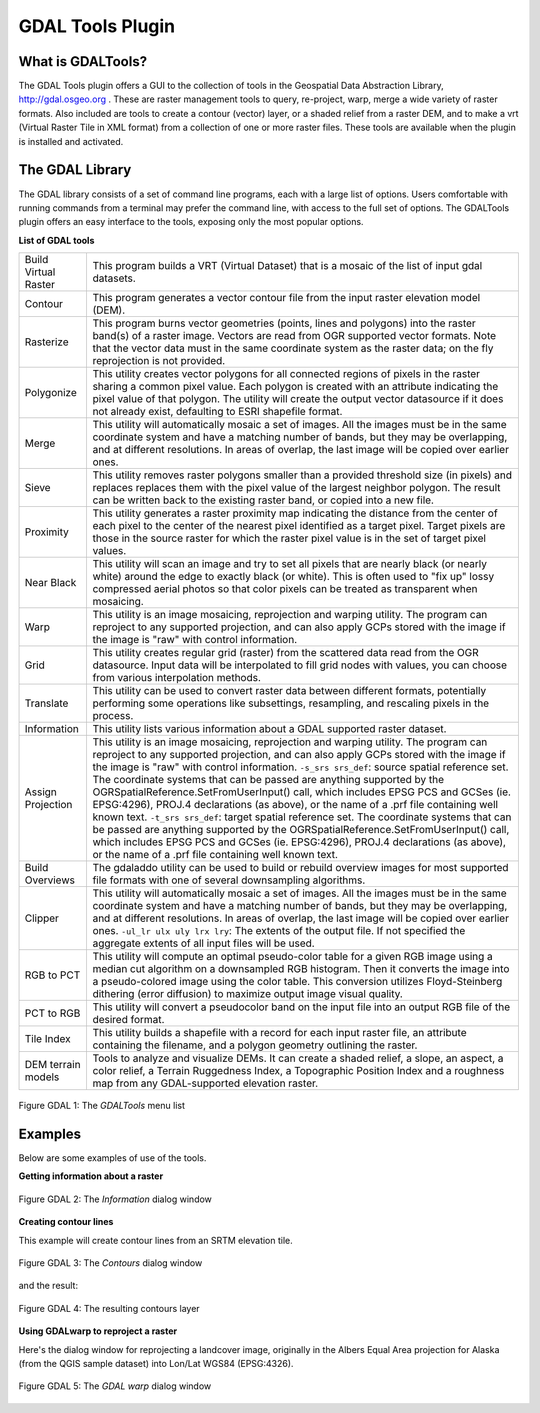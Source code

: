 
.. _`label_plugingdaltools`:

GDAL Tools Plugin
=================


.. _`whatsgdal`:

What is GDALTools?
------------------


The GDAL Tools plugin offers a GUI to the collection of tools in the Geospatial 
Data Abstraction Library, http://gdal.osgeo.org . These are raster management 
tools to query, re-project, warp, merge a wide variety of raster formats. Also 
included are tools to create a contour (vector) layer, or a shaded relief from 
a raster DEM, and to make a vrt (Virtual Raster Tile in XML format) from a 
collection of one or more raster files. These tools are available when the 
plugin is installed and activated.

.. _`gdal_lib`:

The GDAL Library
----------------


The GDAL library consists of a set of command line programs, each with a large 
list of options. Users comfortable with running commands from a terminal may 
prefer the command line, with access to the full set of options. The GDALTools 
plugin offers an easy interface to the tools, exposing only the most popular 
options. 

**List of GDAL tools**

+----------------------+-------------------------------------------------------+
| Build Virtual Raster | This program builds a VRT (Virtual Dataset) that is a |
|                      | mosaic of the list of input gdal datasets.            |
+----------------------+-------------------------------------------------------+
| Contour              | This program generates a vector contour file from the |
|                      | input raster elevation model (DEM).                   |
+----------------------+-------------------------------------------------------+
| Rasterize            | This program burns vector geometries (points, lines   |
|                      | and polygons) into the raster band(s) of a raster     |
|                      | image. Vectors are read from OGR supported vector     |
|                      | formats. Note that the vector data must in the same   |
|                      | coordinate system as the raster data; on the fly      |
|                      | reprojection is not provided.                         |
+----------------------+-------------------------------------------------------+
| Polygonize           | This utility creates vector polygons for all connected|
|                      | regions of pixels in the raster sharing a common pixel|
|                      | value. Each polygon is created with an attribute      |
|                      | indicating the pixel value of that polygon.  The      |
|                      | utility will create the output vector datasource if it|
|                      | does not already exist, defaulting to ESRI shapefile  |
|                      | format.                                               |
+----------------------+-------------------------------------------------------+
| Merge                | This utility will automatically mosaic a set of       |
|                      | images. All the images must be in the same coordinate |
|                      | system and have a matching number of bands, but they  |
|                      | may be overlapping, and at different resolutions. In  |
|                      | areas of overlap, the last image will be copied over  |
|                      | earlier ones.                                         |
+----------------------+-------------------------------------------------------+
| Sieve                | This utility removes raster polygons smaller than a   |
|                      | provided threshold size (in pixels) and replaces      |
|                      | replaces them with the pixel value of the largest     |
|                      | neighbor polygon. The result can be written back to   |
|                      | the existing raster band, or copied into a new file.  |
+----------------------+-------------------------------------------------------+
| Proximity            | This utility generates a raster proximity map         |
|                      | indicating the distance from the center of each pixel |
|                      | to the center of the nearest pixel identified as a    |
|                      | target pixel. Target pixels are those in the source   |
|                      | raster for which the raster pixel value is in the set |
|                      | of target pixel values.                               |
+----------------------+-------------------------------------------------------+
| Near Black           | This utility will scan an image and try to set all    |
|                      | pixels that are nearly black (or nearly white) around |
|                      | the edge to exactly black (or white). This is often   |
|                      | used to "fix up" lossy compressed aerial photos so    |
|                      | that color pixels can be treated as transparent when  |
|                      | mosaicing.                                            |
+----------------------+-------------------------------------------------------+
| Warp                 | This utility is an image mosaicing,                   |
|                      | reprojection and warping utility. The program can     |
|                      | reproject to any supported projection, and can also   |
|                      | apply GCPs stored with the image if the image is "raw"|
|                      | with control information.                             |
+----------------------+-------------------------------------------------------+
| Grid                 | This utility creates regular grid (raster) from the   |
|                      | scattered data read from the OGR datasource. Input    |
|                      | data will be interpolated to fill grid nodes with     |
|                      | values, you can choose from various interpolation     |
|                      | methods.                                              |
+----------------------+-------------------------------------------------------+
| Translate            | This utility can be used to convert raster data       |
|                      | between different formats, potentially performing some|
|                      | operations like subsettings, resampling, and rescaling|
|                      | pixels in the process.                                |
+----------------------+-------------------------------------------------------+
| Information          | This utility lists various information about a        |
|                      | GDAL supported raster dataset.                        |
+----------------------+-------------------------------------------------------+
| Assign Projection    | This utility is an image mosaicing, reprojection and  |
|                      | warping utility. The program can reproject to any     |
|                      | supported projection, and can also apply GCPs stored  |
|                      | with the image if the image is "raw" with control     |
|                      | information.  ``-s_srs srs_def``: source spatial      |
|                      | reference set. The coordinate systems that can be     |
|                      | passed are anything supported by the                  |
|                      | OGRSpatialReference.SetFromUserInput() call, which    |
|                      | includes EPSG PCS and GCSes (ie. EPSG:4296), PROJ.4   |
|                      | declarations (as above), or the name of a .prf file   |
|                      | containing well known text.  ``-t_srs srs_def``:      |
|                      | target spatial reference set. The coordinate systems  |
|                      | that can be passed are anything supported by the      |
|                      | OGRSpatialReference.SetFromUserInput() call, which    |
|                      | includes EPSG PCS and GCSes (ie. EPSG:4296), PROJ.4   |
|                      | declarations (as above), or the name of a .prf file   |
|                      | containing well known text.                           |
+----------------------+-------------------------------------------------------+
| Build Overviews      | The gdaladdo utility can be used to build or rebuild  |
|                      | overview images for most supported file formats with  |
|                      | one of several downsampling algorithms.               |
+----------------------+-------------------------------------------------------+
| Clipper              | This utility will automatically mosaic a set of       |
|                      | images. All the images must be in the same coordinate |
|                      | system and have a matching number of bands, but they  |
|                      | may be overlapping, and at different resolutions. In  |
|                      | areas of overlap, the last image will be copied over  |
|                      | earlier ones.  ``-ul_lr ulx uly lrx lry``: The extents|
|                      | of the output file. If not specified the aggregate    |
|                      | extents of all input files will be used.              |
+----------------------+-------------------------------------------------------+
| RGB to PCT           | This utility will compute an optimal pseudo-color     |
|                      | table for a given RGB image using a median cut        |
|                      | algorithm on a downsampled RGB histogram. Then it     |
|                      | converts the image into a pseudo-colored image using  |
|                      | the color table. This conversion utilizes             |
|                      | Floyd-Steinberg dithering (error diffusion) to        |
|                      | maximize output image visual quality.                 |
+----------------------+-------------------------------------------------------+
| PCT to RGB           | This utility will convert a pseudocolor band on the   |
|                      | input file into an output RGB file of the desired     |
|                      | format.                                               |
+----------------------+-------------------------------------------------------+
| Tile Index           | This utility builds a shapefile with a record for     |
|                      | each input raster file, an attribute containing the   |
|                      | filename, and a polygon geometry outlining the raster.|
+----------------------+-------------------------------------------------------+
| DEM terrain models   | Tools to analyze and visualize DEMs. It can create a  |
|                      | shaded relief, a slope, an aspect, a color relief, a  |
|                      | Terrain Ruggedness Index, a Topographic Position Index|
|                      | and a roughness map from any GDAL-supported elevation |
|                      | raster.                                               |
+----------------------+-------------------------------------------------------+

.. maybe simpler rewording of the description is necessary

\ 

 \ 

.. _figure_GDAL_1:

.. figure:: img/en/plugins_gdaltools/raster_menu.png
   :align: center
   :width: 40em

   Figure GDAL 1: The *GDALTools* menu list

.. _`gdal_examples`:

Examples
--------

Below are some examples of use of the tools.

**Getting information about a raster**

.. _figure_GDAL_2:

.. figure:: img/en/plugins_gdaltools/gdalinfo.png
   :align: center
   :width: 40em

   Figure GDAL 2: The *Information* dialog window

**Creating contour lines**

This example will create contour lines from an SRTM elevation tile.

.. _figure_GDAL_3:

.. figure:: img/en/plugins_gdaltools/gdal_contour.png
   :align: center
   :width: 40em

   Figure GDAL 3: The *Contours* dialog window

and the result:

.. _figure_GDAL_4:

.. figure:: img/en/plugins_gdaltools/qgis_contours.png
   :align: center
   :width: 40em

   Figure GDAL 4: The resulting contours layer

**Using GDALwarp to reproject a raster**

Here's the dialog window for reprojecting a landcover image, originally in the 
Albers Equal Area projection for Alaska (from the QGIS sample dataset) into 
Lon/Lat WGS84 (EPSG:4326).

.. _figure_GDAL_5:

.. figure:: img/en/plugins_gdaltools/gdalwarp.png
   :align: center
   :width: 40em

   Figure GDAL 5: The *GDAL warp* dialog window

